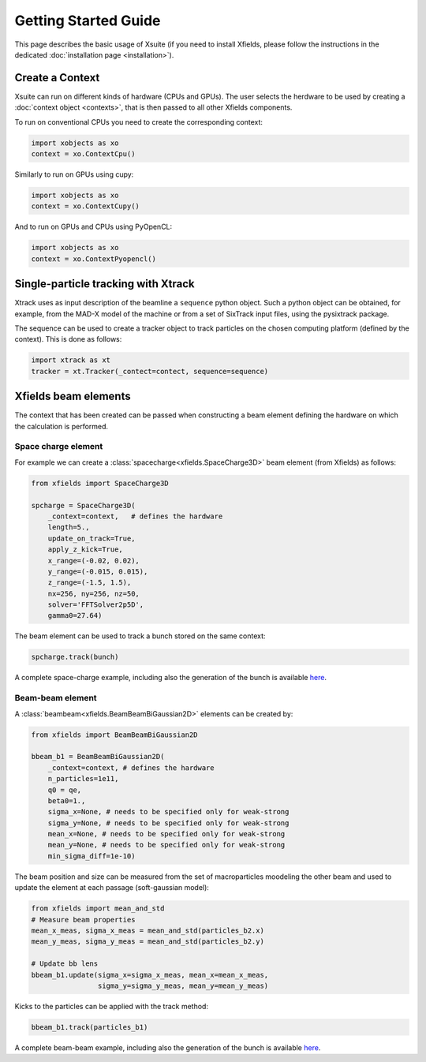 Getting Started Guide
=====================

This page describes the basic usage of Xsuite (if you need to install Xfields, please follow the instructions in the dedicated :doc:`installation page <installation>`).

Create a Context
----------------

Xsuite can run on different kinds of hardware (CPUs and GPUs). The user selects the herdware to be used by
creating a :doc:`context object <contexts>`, that is then passed to all other Xfields components.

To run on conventional CPUs you need to create the corresponding context:

.. code-block:: python

    import xobjects as xo
    context = xo.ContextCpu()

Similarly to run on GPUs using cupy:

.. code-block:: python

    import xobjects as xo
    context = xo.ContextCupy()

And to run on GPUs and CPUs using PyOpenCL:

.. code-block:: python

    import xobjects as xo
    context = xo.ContextPyopencl()


Single-particle tracking with Xtrack
------------------------------------

Xtrack uses as input description of the beamline a ``sequence`` python object. Such a python object can be obtained, for example, from the MAD-X model of the machine or from a set of SixTrack input files, using the pysixtrack package.

The sequence can be used to create a tracker object to track particles on the chosen computing platform (defined by the context). This is done as follows:

.. code-block:: python

    import xtrack as xt
    tracker = xt.Tracker(_contect=contect, sequence=sequence)



Xfields beam elements
---------------------

The context that has been created can be passed when constructing a beam element defining the hardware on which the calculation is performed.

Space charge element
~~~~~~~~~~~~~~~~~~~~

For example we can create a :class:`spacecharge<xfields.SpaceCharge3D>`  beam element (from Xfields) as follows:

.. code-block:: python

    from xfields import SpaceCharge3D

    spcharge = SpaceCharge3D(
        _context=context,   # defines the hardware
        length=5.,
        update_on_track=True,
        apply_z_kick=True,
        x_range=(-0.02, 0.02),
        y_range=(-0.015, 0.015),
        z_range=(-1.5, 1.5),
        nx=256, ny=256, nz=50,
        solver='FFTSolver2p5D',
        gamma0=27.64)



The beam element can be used to track a bunch stored on the same context:

.. code-block:: python

    spcharge.track(bunch)


A complete space-charge example, including also the generation of the bunch is available `here <https://github.com/xsuite/xfields/blob/master/examples/001_spacecharge/000_spacecharge_example.py>`_.

Beam-beam element
~~~~~~~~~~~~~~~~~

A :class:`beambeam<xfields.BeamBeamBiGaussian2D>` elements can be created by:

.. code-block:: python

    from xfields import BeamBeamBiGaussian2D

    bbeam_b1 = BeamBeamBiGaussian2D(
        _context=context, # defines the hardware
        n_particles=1e11,
        q0 = qe,
        beta0=1.,
        sigma_x=None, # needs to be specified only for weak-strong
        sigma_y=None, # needs to be specified only for weak-strong
        mean_x=None, # needs to be specified only for weak-strong
        mean_y=None, # needs to be specified only for weak-strong
        min_sigma_diff=1e-10)

The beam position and size can be measured from the set of macroparticles moodeling the other beam and used to update the element at each passage (soft-gaussian model):

.. code-block:: python

    from xfields import mean_and_std
    # Measure beam properties
    mean_x_meas, sigma_x_meas = mean_and_std(particles_b2.x)
    mean_y_meas, sigma_y_meas = mean_and_std(particles_b2.y)

    # Update bb lens
    bbeam_b1.update(sigma_x=sigma_x_meas, mean_x=mean_x_meas,
                    sigma_y=sigma_y_meas, mean_y=mean_y_meas)

Kicks to the particles can be applied with the track method:

.. code-block:: python

    bbeam_b1.track(particles_b1)

A complete beam-beam example, including also the generation of the bunch is available `here <https://github.com/xsuite/xfields/blob/master/examples/002_beambeam/000_beambeam.py>`_.